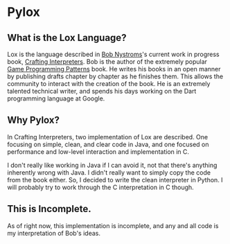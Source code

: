 * Pylox

** What is the Lox Language? 

   Lox is the language described in [[https://twitter.com/intent/user?screen_name=munificentbob][Bob Nystroms]]'s current work in progress book, [[http://www.craftinginterpreters.com][Crafting Interpreters]]. Bob is the author of the extremely popular [[http://gameprogrammingpatterns.com/][Game Programming Patterns]] book. He writes his books in an open manner by publishing drafts chapter by chapter as he finishes them. This allows the community to interact with the creation of the book. He is an extremely talented technical writer, and spends his days working on the Dart programming language at Google.

** Why Pylox?

   In Crafting Interpreters, two implementation of Lox are described. One focusing on simple, clean, and clear code in Java, and one focused on performance and low-level interaction and implementation in C.

   I don't really like working in Java if I can avoid it, not that there's anything inherently wrong with Java. I didn't really want to simply copy the code from the book either. So, I decided to write the clean interpreter in Python. I will probably try to work through the C interpretation in C though.

** This is Incomplete.

   As of right now, this implementation is incomplete, and any and all code is my interpretation of Bob's ideas.
